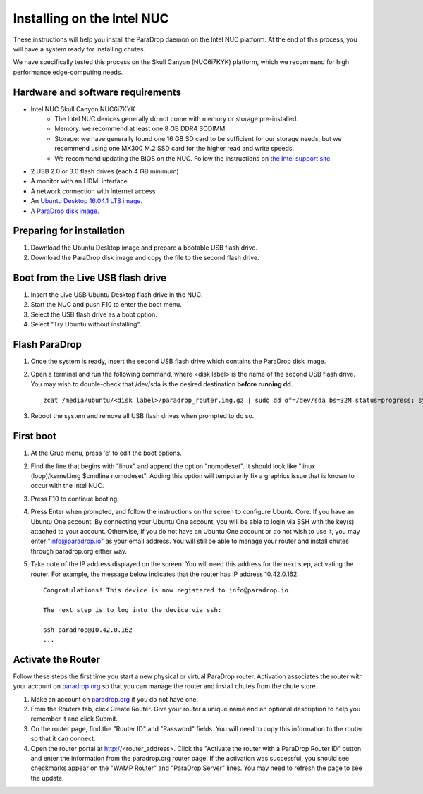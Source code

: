 Installing on the Intel NUC
===========================

These instructions will help you install the ParaDrop daemon on the Intel NUC platform.  At the end of this process, you will have a system ready for installing chutes.

We have specifically tested this process on the Skull Canyon (NUC6i7KYK) platform, which we recommend for high performance edge-computing needs.

Hardware and software requirements
----------------------------------

* Intel NUC Skull Canyon NUC6i7KYK
   * The Intel NUC devices generally do not come with memory or storage pre-installed.
   * Memory: we recommend at least one 8 GB DDR4 SODIMM.
   * Storage: we have generally found one 16 GB SD card to be sufficient for our storage needs, but we recommend using one MX300 M.2 SSD card for the higher read and write speeds.
   * We recommend updating the BIOS on the NUC.  Follow the instructions on `the Intel support site <http://www.intel.com/content/www/us/en/support/boards-and-kits/000005850.html>`_.
* 2 USB 2.0 or 3.0 flash drives (each 4 GB minimum)
* A monitor with an HDMI interface
* A network connection with Internet access
* An `Ubuntu Desktop 16.04.1 LTS image <http://releases.ubuntu.com/16.04.1/ubuntu-16.04.1-desktop-amd64.iso>`_.
* A `ParaDrop disk image <https://paradrop.org/release/2017-01-09/paradrop_router.img.gz>`_.

Preparing for installation
--------------------------

1. Download the Ubuntu Desktop image and prepare a bootable USB flash drive.
2. Download the ParaDrop disk image and copy the file to the second flash drive.

Boot from the Live USB flash drive
----------------------------------

1. Insert the Live USB Ubuntu Desktop flash drive in the NUC.
2. Start the NUC and push F10 to enter the boot menu.
3. Select the USB flash drive as a boot option.
4. Select "Try Ubuntu without installing".

Flash ParaDrop
--------------

1. Once the system is ready, insert the second USB flash drive which contains the ParaDrop disk image.
2. Open a terminal and run the following command, where <disk label> is the name of the second USB flash drive.  You may wish to double-check that /dev/sda is the desired destination **before running dd**. ::

    zcat /media/ubuntu/<disk label>/paradrop_router.img.gz | sudo dd of=/dev/sda bs=32M status=progress; sync
3. Reboot the system and remove all USB flash drives when prompted to do so.

First boot
----------

1. At the Grub menu, press 'e' to edit the boot options.
2. Find the line that begins with "linux" and append the option "nomodeset".  It should look like "linux (loop)/kernel.img $cmdline nomodeset".  Adding this option will temporarily fix a graphics issue that is known to occur with the Intel NUC.
3. Press F10 to continue booting.
4. Press Enter when prompted, and follow the instructions on the screen to configure Ubuntu Core.  If you have an Ubuntu One account.  By connecting your Ubuntu One account, you will be able to login via SSH with the key(s) attached to your account.  Otherwise, if you do not have an Ubuntu One account or do not wish to use it, you may enter "info@paradrop.io" as your email address.  You will still be able to manage your router and install chutes through paradrop.org either way.
5. Take note of the IP address displayed on the screen.  You will need this address for the next step, activating the router.  For example, the message below indicates that the router has IP address 10.42.0.162. ::

    Congratulations! This device is now registered to info@paradrop.io.

    The next step is to log into the device via ssh:

    ssh paradrop@10.42.0.162
    ...

Activate the Router
-------------------

Follow these steps the first time you start a new physical or virtual ParaDrop router.  Activation associates the router with your account on `paradrop.org <https://paradrop.org>`_ so that you can manage the router and install chutes from the chute store.

1. Make an account on `paradrop.org <https://paradrop.org>`_ if you do not have one.
2. From the Routers tab, click Create Router.  Give your router a unique name and an optional description to help you remember it and click Submit.
3. On the router page, find the "Router ID" and "Password" fields.  You will need to copy this information to the router so that it can connect.
4. Open the router portal at http://<router_address>.  Click the "Activate the router with a ParaDrop Router ID" button and enter the information from the paradrop.org router page.  If the activation was successful, you should see checkmarks appear on the "WAMP Router" and "ParaDrop Server" lines.  You may need to refresh the page to see the update.
